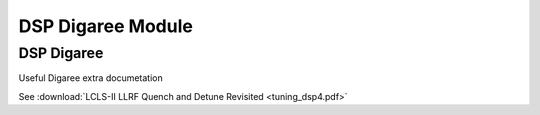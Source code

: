 .. _dsp-digaree-module:

DSP Digaree Module
==================

DSP Digaree
-----------

Useful Digaree extra documetation

See :download:`LCLS-II LLRF Quench and Detune Revisited <tuning_dsp4.pdf>`
